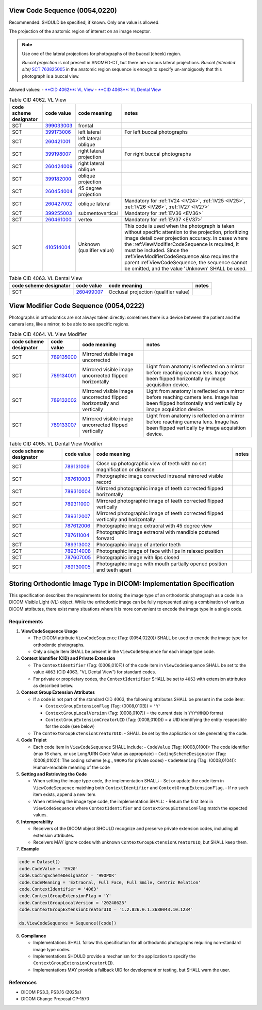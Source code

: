 .. _ViewCodeSequence:

View Code Sequence (0054,0220)
==============================

Recommended. SHOULD be specified, if known. Only one value is allowed.

The projection of the anatomic region of interest on an image receptor.

.. note::
  Use one of the lateral projections for photographs of the buccal (cheek) region.
  
  *Buccal projection* is not present in SNOMED-CT, but there are various lateral projections. *Buccal (intended site)* `SCT 763825005 <https://browser.ihtsdotools.org/?perspective=full&conceptId1=763825005&edition=MAIN&release=&languages=en>`__ in the anatomic region sequence is enough to specify un-ambiguosly that this photograph is a buccal view. 

Allowed values:
- `**CID 4062**: VL View <https://dicom.nema.org/medical/dicom/current/output/chtml/part16/sect_CID_4062.html>`__
- `**CID 4063**: VL Dental View <https://dicom.nema.org/medical/dicom/current/output/chtml/part16/sect_CID_4063.html>`__

.. _cid-4062:
.. list-table:: Table CID 4062. VL View
    :header-rows: 1

    * - code scheme designator
      - code value
      - code meaning
      - notes
    * - SCT
      - `399033003 <https://browser.ihtsdotools.org/?perspective=full&conceptId1=399033003&edition=MAIN&release=&languages=en>`__
      - frontal
      - 
    * - SCT
      - `399173006 <https://browser.ihtsdotools.org/?perspective=full&conceptId1=399173006&edition=MAIN&release=&languages=en>`__
      - left lateral 
      - For left buccal photographs
    * - SCT
      - `260421001 <https://browser.ihtsdotools.org/?perspective=full&conceptId1=260421001&edition=MAIN&release=&languages=en>`__
      - left lateral oblique
      - 
    * - SCT
      - `399198007 <https://browser.ihtsdotools.org/?perspective=full&conceptId1=399198007&edition=MAIN&release=&languages=en>`__
      - right lateral projection
      - For right buccal photographs
    * - SCT
      - `260424009 <https://browser.ihtsdotools.org/?perspective=full&conceptId1=260424009&edition=MAIN&release=&languages=en>`__
      - right lateral oblique
      - 
    * - SCT
      - `399182000 <https://browser.ihtsdotools.org/?perspective=full&conceptId1=399182000&edition=MAIN&release=&languages=en>`__
      - oblique projection
      - 
    * - SCT
      - `260454004 <https://browser.ihtsdotools.org/?perspective=full&conceptId1=260454004&edition=MAIN&release=&languages=en>`__
      - 45 degree projection
      - 
    * - SCT
      - `260427002 <https://browser.ihtsdotools.org/?perspective=full&conceptId1=260427002&edition=MAIN&release=&languages=en>`__
      - oblique lateral
      - Mandatory for :ref:`IV24 <IV24>`, :ref:`IV25 <IV25>`, :ref:`IV26 <IV26>`, :ref:`IV27 <IV27>` 
    * - SCT
      - `399255003 <https://browser.ihtsdotools.org/?perspective=full&conceptId1=399255003&edition=MAIN&release=&languages=en>`__
      - submentovertical
      - Mandatory for :ref:`EV36 <EV36>`
    * - SCT
      - `260461000 <https://browser.ihtsdotools.org/?perspective=full&conceptId1=260461000&edition=MAIN&release=&languages=en>`__
      - vertex 
      - Mandatory for :ref:`EV37 <EV37>`
    * - SCT
      - `410514004 <https://browser.ihtsdotools.org/?perspective=full&conceptId1=410514004&edition=MAIN&release=&languages=en>`__
      - Unknown (qualifier value)
      - This code is used when the photograph is taken without specific attention to the projection, prioritizing image detail over projection accuracy. In cases where the :ref:ViewModifierCodeSequence is required, it must be included. Since the :ref:ViewModifierCodeSequence also requires the parent :ref:ViewCodeSequence, the sequence cannot be omitted, and the value 'Unknown' SHALL be used.

.. _cid-4063:
.. list-table:: Table CID 4063. VL Dental View
    :header-rows: 1

    * - code scheme designator
      - code value
      - code meaning
      - notes
    * - SCT
      - `260499007 <https://browser.ihtsdotools.org/?perspective=full&conceptId1=260499007&edition=MAIN&release=&languages=en>`__
      - Occlusal projection (qualifier value)
      - 

.. _ViewModifierCodeSequence:

View Modifier Code Sequence (0054,0222)
=======================================



Photographs in orthodontics are not always taken directly: sometimes there is a device between the patient and the camera lens, like a mirror, to be able to see specific regions.

.. _cid-4064:
.. list-table:: Table CID 4064. VL View Modifier
    :header-rows: 1

    * - code scheme designator
      - code value
      - code meaning
      - notes
    * - SCT
      - `789135000 <https://browser.ihtsdotools.org/?perspective=full&conceptId1=789135000&edition=MAIN&release=&languages=en>`__
      - Mirrored visible image uncorrected
      - 
    * - SCT
      - `789134001 <https://browser.ihtsdotools.org/?perspective=full&conceptId1=789134001&edition=MAIN&release=&languages=en>`__
      - Mirrored visible image uncorrected flipped horizontally
      - Light from anatomy is reflected on a mirror before reaching camera lens. Image has been flipped horizontally by image acquisition device.
    * - SCT
      - `789132002 <https://browser.ihtsdotools.org/?perspective=full&conceptId1=789132002&edition=MAIN&release=&languages=en>`__
      - Mirrored visible image uncorrected flipped horizontally and vertically
      - Light from anatomy is reflected on a mirror before reaching camera lens. Image has been flipped horizontally and vertically by image acquisition device.
    * - SCT
      - `789133007 <https://browser.ihtsdotools.org/?perspective=full&conceptId1=789133007&edition=MAIN&release=&languages=en>`__
      - Mirrored visible image uncorrected flipped vertically
      - Light from anatomy is reflected on a mirror before reaching camera lens. Image has been flipped vertically by image acquisition device.

.. _cid-4065:
.. list-table:: Table CID 4065. VL Dental View Modifier
    :header-rows: 1

    * - code scheme designator
      - code value
      - code meaning
      - notes
    * - SCT
      - `789131009 <https://browser.ihtsdotools.org/?perspective=full&conceptId1=789131009&edition=MAIN&release=&languages=en>`__
      - Close up photographic view of teeth with no set magnification or distance
      - 
    * - SCT
      - `787610003 <https://browser.ihtsdotools.org/?perspective=full&conceptId1=787610003&edition=MAIN&release=&languages=en>`__
      - Photographic image corrected intraoral mirrored visible record
      - 
    * - SCT
      - `789310004 <https://browser.ihtsdotools.org/?perspective=full&conceptId1=789310004&edition=MAIN&release=&languages=en>`__
      - Mirrored photographic image of teeth corrected flipped horizontally
      - 
    * - SCT
      - `789311000 <https://browser.ihtsdotools.org/?perspective=full&conceptId1=789311000&edition=MAIN&release=&languages=en>`__
      - Mirrored photographic image of teeth corrected flipped vertically
      - 
    * - SCT
      - `789312007 <https://browser.ihtsdotools.org/?perspective=full&conceptId1=789312007&edition=MAIN&release=&languages=en>`__
      - Mirrored photographic image of teeth corrected flipped vertically and horizontally
      - 
    * - SCT
      - `787612006 <https://browser.ihtsdotools.org/?perspective=full&conceptId1=787612006&edition=MAIN&release=&languages=en>`__
      - Photographic image extraoral with 45 degree view
      - 
    * - SCT
      - `787611004 <https://browser.ihtsdotools.org/?perspective=full&conceptId1=787611004&edition=MAIN&release=&languages=en>`__
      - Photographic image extraoral with mandible postured forward
      - 
    * - SCT
      - `789313002 <https://browser.ihtsdotools.org/?perspective=full&conceptId1=789313002&edition=MAIN&release=&languages=en>`__
      - Photographic image of anterior teeth
      - 
    * - SCT
      - `789314008 <https://browser.ihtsdotools.org/?perspective=full&conceptId1=789314008&edition=MAIN&release=&languages=en>`__
      - Photographic image of face with lips in relaxed position
      - 
    * - SCT
      - `787607005 <https://browser.ihtsdotools.org/?perspective=full&conceptId1=787607005&edition=MAIN&release=&languages=en>`__
      - Photographic image with lips closed
      - 
    * - SCT
      - `789130005 <https://browser.ihtsdotools.org/?perspective=full&conceptId1=789130005&edition=MAIN&release=&languages=en>`__
      - Photographic image with mouth partially opened position and teeth apart
      - 

Storing Orthodontic Image Type in DICOM: Implementation Specification
=====================================================================

This specification describes the requirements for storing the image type of an orthodontic photograph as a code in a DICOM Visible Light (VL) object. While the orthodontic image can be fully represented using a combination of various DICOM attributes, there exist many situations where it is more convenient to encode the image type in a single code.


Requirements
------------

1. **ViewCodeSequence Usage**

   - The DICOM attribute ``ViewCodeSequence`` (Tag: (0054,0220)) SHALL be used to encode the image type for orthodontic photographs.
   - Only a single Item SHALL be present in the ``ViewCodeSequence`` for each image type code.

2. **Context Identifier (CID) and Private Extension**

   - The ``ContextIdentifier`` (Tag: (0008,010F)) of the code item in ``ViewCodeSequence`` SHALL be set to the value ``4063`` (CID 4063, "VL Dental View") for standard codes.
   - For private or proprietary codes, the ``ContextIdentifier`` SHALL be set to ``4063`` with extension attributes as described below.

3. **Context Group Extension Attributes**

   - If a code is not part of the standard CID 4063, the following attributes SHALL be present in the code item:
   
     - ``ContextGroupExtensionFlag`` (Tag: (0008,010B)) = ``'Y'``
     - ``ContextGroupLocalVersion`` (Tag: (0008,0107)) = the current date in ``YYYYMMDD`` format
     - ``ContextGroupExtensionCreatorUID`` (Tag: (0008,010D)) = a UID identifying the entity responsible for the code (see below)
   
   - The ``ContextGroupExtensionCreatorUID``:
     - SHALL be set by the application or site generating the code.

4. **Code Triplet**

   - Each code item in ``ViewCodeSequence`` SHALL include:
     - ``CodeValue`` (Tag: (0008,0100)): The code identifier (max 16 chars, or use Long/URN Code Value as appropriate)
     - ``CodingSchemeDesignator`` (Tag: (0008,0102)): The coding scheme (e.g., ``99ORG`` for private codes)
     - ``CodeMeaning`` (Tag: (0008,0104)): Human-readable meaning of the code

5. **Setting and Retrieving the Code**

   - When setting the image type code, the implementation SHALL:
     - Set or update the code item in ``ViewCodeSequence`` matching both ``ContextIdentifier`` and ``ContextGroupExtensionFlag``.
     - If no such item exists, append a new item.
   - When retrieving the image type code, the implementation SHALL:
     - Return the first item in ``ViewCodeSequence`` where ``ContextIdentifier`` and ``ContextGroupExtensionFlag`` match the expected values.

6. **Interoperability**

   - Receivers of the DICOM object SHOULD recognize and preserve private extension codes, including all extension attributes.
   - Receivers MAY ignore codes with unknown ``ContextGroupExtensionCreatorUID``, but SHALL keep them.

7. **Example**

.. code-block:: python

   code = Dataset()
   code.CodeValue = 'EV20'
   code.CodingSchemeDesignator = '99OPOR'
   code.CodeMeaning = 'Extraoral, Full Face, Full Smile, Centric Relation'
   code.ContextIdentifier = '4063'
   code.ContextGroupExtensionFlag = 'Y'
   code.ContextGroupLocalVersion = '20240625'
   code.ContextGroupExtensionCreatorUID = '1.2.826.0.1.3680043.10.1234'

   ds.ViewCodeSequence = Sequence([code])

8. **Compliance**

   - Implementations SHALL follow this specification for all orthodontic photographs requiring non-standard image type codes.
   - Implementations SHOULD provide a mechanism for the application to specify the ``ContextGroupExtensionCreatorUID``.
   - Implementations MAY provide a fallback UID for development or testing, but SHALL warn the user.

References
----------

- DICOM PS3.3, PS3.16 (2025a)
- DICOM Change Proposal CP-1570